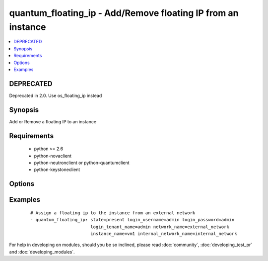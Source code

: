 .. _quantum_floating_ip:


quantum_floating_ip - Add/Remove floating IP from an instance
+++++++++++++++++++++++++++++++++++++++++++++++++++++++++++++



.. contents::
   :local:
   :depth: 1

DEPRECATED
----------

Deprecated in 2.0. Use os_floating_ip instead

Synopsis
--------

Add or Remove a floating IP to an instance


Requirements
------------

  * python >= 2.6
  * python-novaclient
  * python-neutronclient or python-quantumclient
  * python-keystoneclient


Options
-------

.. raw:: html

    <table border=1 cellpadding=4>
    <tr>
    <th class="head">parameter</th>
    <th class="head">required</th>
    <th class="head">default</th>
    <th class="head">choices</th>
    <th class="head">comments</th>
    </tr>
            <tr>
    <td>auth_url<br/><div style="font-size: small;"></div></td>
    <td>no</td>
    <td>http://127.0.0.1:35357/v2.0/</td>
        <td><ul></ul></td>
        <td><div>The keystone url for authentication</div></td></tr>
            <tr>
    <td>instance_name<br/><div style="font-size: small;"></div></td>
    <td>yes</td>
    <td>None</td>
        <td><ul></ul></td>
        <td><div>The name of the instance to which the IP address should be assigned</div></td></tr>
            <tr>
    <td>internal_network_name<br/><div style="font-size: small;"> (added in 1.5)</div></td>
    <td>no</td>
    <td>None</td>
        <td><ul></ul></td>
        <td><div>The name of the network of the port to associate with the floating ip. Necessary when VM multiple networks.</div></td></tr>
            <tr>
    <td>login_password<br/><div style="font-size: small;"></div></td>
    <td>yes</td>
    <td>yes</td>
        <td><ul></ul></td>
        <td><div>Password of login user</div></td></tr>
            <tr>
    <td>login_tenant_name<br/><div style="font-size: small;"></div></td>
    <td>yes</td>
    <td>yes</td>
        <td><ul></ul></td>
        <td><div>The tenant name of the login user</div></td></tr>
            <tr>
    <td>login_username<br/><div style="font-size: small;"></div></td>
    <td>yes</td>
    <td>admin</td>
        <td><ul></ul></td>
        <td><div>login username to authenticate to keystone</div></td></tr>
            <tr>
    <td>network_name<br/><div style="font-size: small;"></div></td>
    <td>yes</td>
    <td>None</td>
        <td><ul></ul></td>
        <td><div>Name of the network from which IP has to be assigned to VM. Please make sure the network is an external network</div></td></tr>
            <tr>
    <td>region_name<br/><div style="font-size: small;"></div></td>
    <td>no</td>
    <td>None</td>
        <td><ul></ul></td>
        <td><div>Name of the region</div></td></tr>
            <tr>
    <td>state<br/><div style="font-size: small;"></div></td>
    <td>no</td>
    <td>present</td>
        <td><ul><li>present</li><li>absent</li></ul></td>
        <td><div>Indicate desired state of the resource</div></td></tr>
        </table>
    </br>



Examples
--------

 ::

    # Assign a floating ip to the instance from an external network
    - quantum_floating_ip: state=present login_username=admin login_password=admin
                           login_tenant_name=admin network_name=external_network
                           instance_name=vm1 internal_network_name=internal_network





For help in developing on modules, should you be so inclined, please read :doc:`community`, :doc:`developing_test_pr` and :doc:`developing_modules`.

